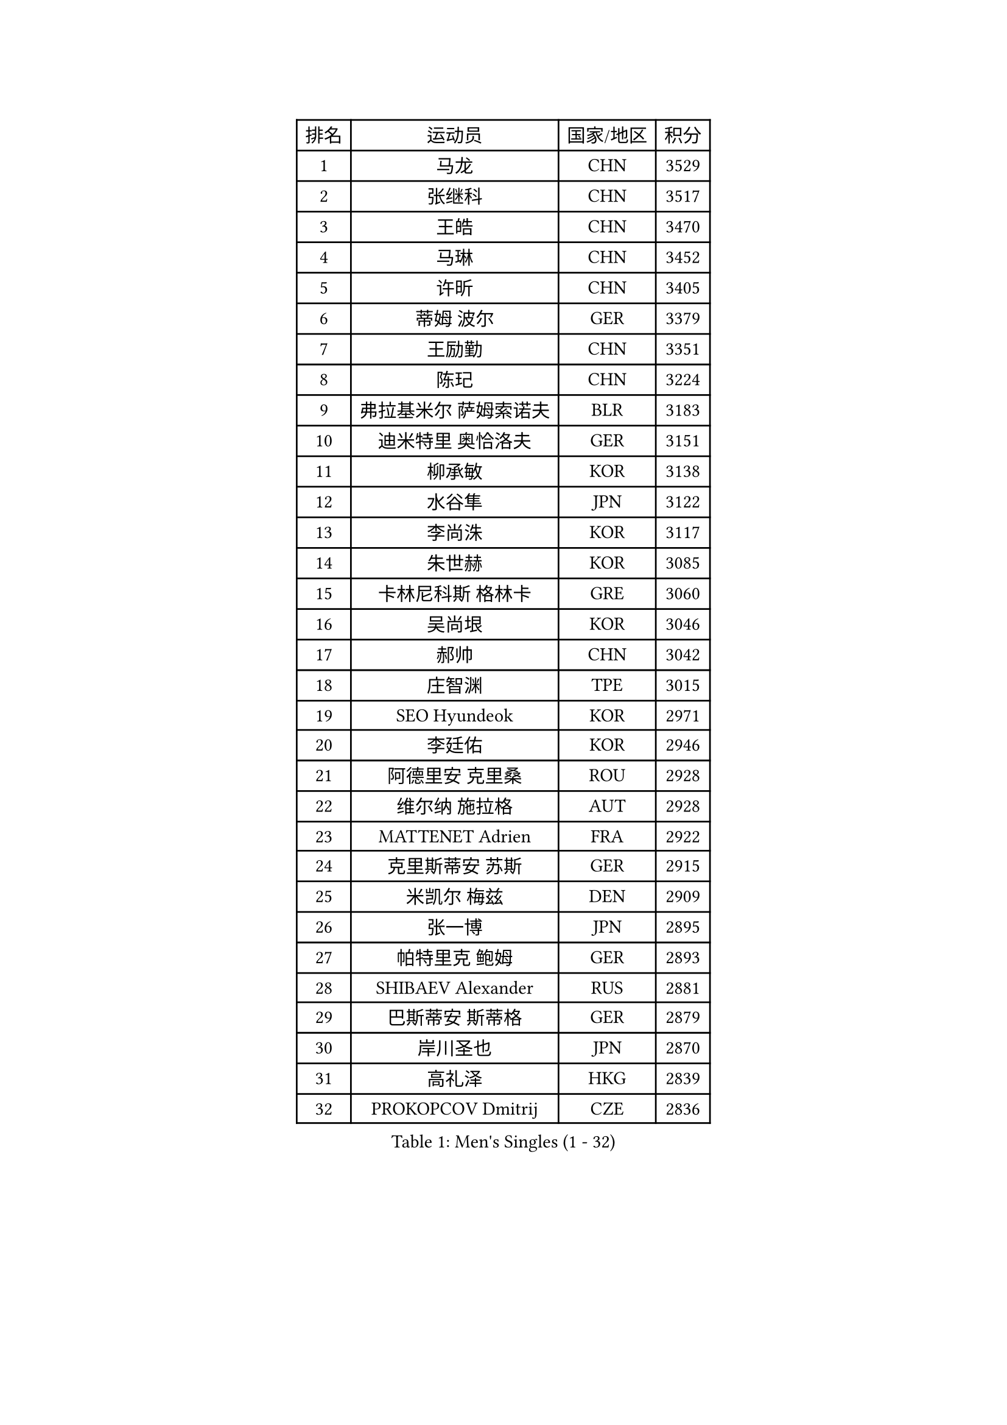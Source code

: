 
#set text(font: ("Courier New", "NSimSun"))
#figure(
  caption: "Men's Singles (1 - 32)",
    table(
      columns: 4,
      [排名], [运动员], [国家/地区], [积分],
      [1], [马龙], [CHN], [3529],
      [2], [张继科], [CHN], [3517],
      [3], [王皓], [CHN], [3470],
      [4], [马琳], [CHN], [3452],
      [5], [许昕], [CHN], [3405],
      [6], [蒂姆 波尔], [GER], [3379],
      [7], [王励勤], [CHN], [3351],
      [8], [陈玘], [CHN], [3224],
      [9], [弗拉基米尔 萨姆索诺夫], [BLR], [3183],
      [10], [迪米特里 奥恰洛夫], [GER], [3151],
      [11], [柳承敏], [KOR], [3138],
      [12], [水谷隼], [JPN], [3122],
      [13], [李尚洙], [KOR], [3117],
      [14], [朱世赫], [KOR], [3085],
      [15], [卡林尼科斯 格林卡], [GRE], [3060],
      [16], [吴尚垠], [KOR], [3046],
      [17], [郝帅], [CHN], [3042],
      [18], [庄智渊], [TPE], [3015],
      [19], [SEO Hyundeok], [KOR], [2971],
      [20], [李廷佑], [KOR], [2946],
      [21], [阿德里安 克里桑], [ROU], [2928],
      [22], [维尔纳 施拉格], [AUT], [2928],
      [23], [MATTENET Adrien], [FRA], [2922],
      [24], [克里斯蒂安 苏斯], [GER], [2915],
      [25], [米凯尔 梅兹], [DEN], [2909],
      [26], [张一博], [JPN], [2895],
      [27], [帕特里克 鲍姆], [GER], [2893],
      [28], [SHIBAEV Alexander], [RUS], [2881],
      [29], [巴斯蒂安 斯蒂格], [GER], [2879],
      [30], [岸川圣也], [JPN], [2870],
      [31], [高礼泽], [HKG], [2839],
      [32], [PROKOPCOV Dmitrij], [CZE], [2836],
    )
  )#pagebreak()

#set text(font: ("Courier New", "NSimSun"))
#figure(
  caption: "Men's Singles (33 - 64)",
    table(
      columns: 4,
      [排名], [运动员], [国家/地区], [积分],
      [33], [高宁], [SGP], [2823],
      [34], [林高远], [CHN], [2802],
      [35], [罗伯特 加尔多斯], [AUT], [2797],
      [36], [让 米歇尔 赛弗], [BEL], [2790],
      [37], [江天一], [HKG], [2776],
      [38], [丹羽孝希], [JPN], [2771],
      [39], [马克斯 弗雷塔斯], [POR], [2760],
      [40], [JANG Song Man], [PRK], [2745],
      [41], [SMIRNOV Alexey], [RUS], [2738],
      [42], [LEGOUT Christophe], [FRA], [2734],
      [43], [CHO Eonrae], [KOR], [2734],
      [44], [唐鹏], [HKG], [2733],
      [45], [CHTCHETININE Evgueni], [BLR], [2732],
      [46], [SVENSSON Robert], [SWE], [2731],
      [47], [艾曼纽 莱贝松], [FRA], [2721],
      [48], [蒂亚戈 阿波罗尼亚], [POR], [2714],
      [49], [LI Ching], [HKG], [2703],
      [50], [约尔根 佩尔森], [SWE], [2703],
      [51], [TAKAKIWA Taku], [JPN], [2696],
      [52], [TOKIC Bojan], [SLO], [2693],
      [53], [KONECNY Tomas], [CZE], [2691],
      [54], [FEJER-KONNERTH Zoltan], [GER], [2686],
      [55], [HE Zhiwen], [ESP], [2683],
      [56], [帕纳吉奥迪斯 吉奥尼斯], [GRE], [2680],
      [57], [KORBEL Petr], [CZE], [2678],
      [58], [金珉锡], [KOR], [2677],
      [59], [CHEN Weixing], [AUT], [2673],
      [60], [吉田海伟], [JPN], [2668],
      [61], [ACHANTA Sharath Kamal], [IND], [2661],
      [62], [PRIMORAC Zoran], [CRO], [2660],
      [63], [松平健太], [JPN], [2656],
      [64], [斯特凡 菲格尔], [AUT], [2654],
    )
  )#pagebreak()

#set text(font: ("Courier New", "NSimSun"))
#figure(
  caption: "Men's Singles (65 - 96)",
    table(
      columns: 4,
      [排名], [运动员], [国家/地区], [积分],
      [65], [YIN Hang], [CHN], [2653],
      [66], [KUZMIN Fedor], [RUS], [2644],
      [67], [KOSOWSKI Jakub], [POL], [2635],
      [68], [尹在荣], [KOR], [2628],
      [69], [GERELL Par], [SWE], [2625],
      [70], [SKACHKOV Kirill], [RUS], [2620],
      [71], [MONTEIRO Joao], [POR], [2618],
      [72], [KIM Junghoon], [KOR], [2616],
      [73], [FILUS Ruwen], [GER], [2614],
      [74], [RUBTSOV Igor], [RUS], [2593],
      [75], [WANG Zengyi], [POL], [2592],
      [76], [SIMONCIK Josef], [CZE], [2590],
      [77], [SALIFOU Abdel-Kader], [FRA], [2587],
      [78], [LIN Ju], [DOM], [2584],
      [79], [侯英超], [CHN], [2582],
      [80], [YANG Zi], [SGP], [2566],
      [81], [LUNDQVIST Jens], [SWE], [2565],
      [82], [CHEUNG Yuk], [HKG], [2565],
      [83], [LI Ahmet], [TUR], [2557],
      [84], [丁祥恩], [KOR], [2550],
      [85], [安德烈 加奇尼], [CRO], [2542],
      [86], [KEINATH Thomas], [SVK], [2542],
      [87], [BLASZCZYK Lucjan], [POL], [2539],
      [88], [DIDUKH Oleksandr], [UKR], [2533],
      [89], [LEUNG Chu Yan], [HKG], [2526],
      [90], [ELOI Damien], [FRA], [2525],
      [91], [MACHADO Carlos], [ESP], [2524],
      [92], [KAN Yo], [JPN], [2513],
      [93], [LI Ping], [QAT], [2513],
      [94], [MATSUDAIRA Kenji], [JPN], [2506],
      [95], [JAKAB Janos], [HUN], [2502],
      [96], [ZHAN Jian], [SGP], [2497],
    )
  )#pagebreak()

#set text(font: ("Courier New", "NSimSun"))
#figure(
  caption: "Men's Singles (97 - 128)",
    table(
      columns: 4,
      [排名], [运动员], [国家/地区], [积分],
      [97], [GORAK Daniel], [POL], [2491],
      [98], [HABESOHN Daniel], [AUT], [2476],
      [99], [#text(gray, "RI Chol Guk")], [PRK], [2472],
      [100], [KARAKASEVIC Aleksandar], [SRB], [2463],
      [101], [LEE Jungsam], [KOR], [2456],
      [102], [KASAHARA Hiromitsu], [JPN], [2456],
      [103], [TAN Ruiwu], [CRO], [2455],
      [104], [OYA Hidetoshi], [JPN], [2447],
      [105], [MATSUMOTO Cazuo], [BRA], [2438],
      [106], [WU Jiaji], [DOM], [2432],
      [107], [KIM Hyok Bong], [PRK], [2430],
      [108], [郑荣植], [KOR], [2429],
      [109], [DRINKHALL Paul], [ENG], [2423],
      [110], [BENTSEN Allan], [DEN], [2417],
      [111], [闫安], [CHN], [2416],
      [112], [HENZELL William], [AUS], [2416],
      [113], [BURGIS Matiss], [LAT], [2409],
      [114], [LEE Jinkwon], [KOR], [2406],
      [115], [SONG Hongyuan], [CHN], [2399],
      [116], [LIU Song], [ARG], [2396],
      [117], [CANTERO Jesus], [ESP], [2384],
      [118], [LI Hu], [SGP], [2382],
      [119], [LIVENTSOV Alexey], [RUS], [2375],
      [120], [VLASOV Grigory], [RUS], [2365],
      [121], [UEDA Jin], [JPN], [2364],
      [122], [诺沙迪 阿拉米扬], [IRI], [2363],
      [123], [马蒂亚斯 法尔克], [SWE], [2362],
      [124], [VANG Bora], [TUR], [2358],
      [125], [ZHMUDENKO Yaroslav], [UKR], [2356],
      [126], [STOYANOV Niagol], [ITA], [2355],
      [127], [VRABLIK Jiri], [CZE], [2353],
      [128], [PISTEJ Lubomir], [SVK], [2352],
    )
  )